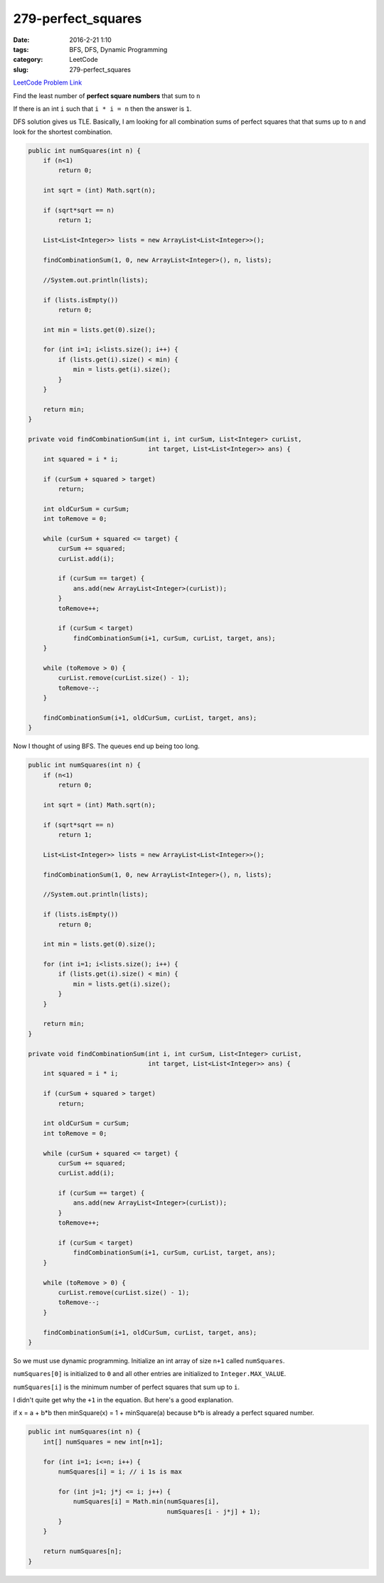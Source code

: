 279-perfect_squares
###################

:date: 2016-2-21 1:10
:tags: BFS, DFS, Dynamic Programming
:category: LeetCode
:slug: 279-perfect_squares

`LeetCode Problem Link <https://leetcode.com/problems/perfect-squares/>`_

Find the least number of **perfect square numbers** that sum to ``n``

If there is an int ``i`` such that ``i * i = n`` then the answer is ``1``.

DFS solution gives us TLE. Basically, I am looking for all combination sums of perfect squares that
that sums up to ``n`` and look for the shortest combination.

.. code-block:: java

    public int numSquares(int n) {
        if (n<1)
            return 0;

        int sqrt = (int) Math.sqrt(n);

        if (sqrt*sqrt == n)
            return 1;

        List<List<Integer>> lists = new ArrayList<List<Integer>>();

        findCombinationSum(1, 0, new ArrayList<Integer>(), n, lists);

        //System.out.println(lists);

        if (lists.isEmpty())
            return 0;

        int min = lists.get(0).size();

        for (int i=1; i<lists.size(); i++) {
            if (lists.get(i).size() < min) {
                min = lists.get(i).size();
            }
        }

        return min;
    }

    private void findCombinationSum(int i, int curSum, List<Integer> curList,
                                    int target, List<List<Integer>> ans) {
        int squared = i * i;

        if (curSum + squared > target)
            return;

        int oldCurSum = curSum;
        int toRemove = 0;

        while (curSum + squared <= target) {
            curSum += squared;
            curList.add(i);

            if (curSum == target) {
                ans.add(new ArrayList<Integer>(curList));
            }
            toRemove++;

            if (curSum < target)
                findCombinationSum(i+1, curSum, curList, target, ans);
        }

        while (toRemove > 0) {
            curList.remove(curList.size() - 1);
            toRemove--;
        }

        findCombinationSum(i+1, oldCurSum, curList, target, ans);
    }

Now I thought of using BFS. The queues end up being too long.

.. code-block:: java

    public int numSquares(int n) {
        if (n<1)
            return 0;

        int sqrt = (int) Math.sqrt(n);

        if (sqrt*sqrt == n)
            return 1;

        List<List<Integer>> lists = new ArrayList<List<Integer>>();

        findCombinationSum(1, 0, new ArrayList<Integer>(), n, lists);

        //System.out.println(lists);

        if (lists.isEmpty())
            return 0;

        int min = lists.get(0).size();

        for (int i=1; i<lists.size(); i++) {
            if (lists.get(i).size() < min) {
                min = lists.get(i).size();
            }
        }

        return min;
    }

    private void findCombinationSum(int i, int curSum, List<Integer> curList,
                                    int target, List<List<Integer>> ans) {
        int squared = i * i;

        if (curSum + squared > target)
            return;

        int oldCurSum = curSum;
        int toRemove = 0;

        while (curSum + squared <= target) {
            curSum += squared;
            curList.add(i);

            if (curSum == target) {
                ans.add(new ArrayList<Integer>(curList));
            }
            toRemove++;

            if (curSum < target)
                findCombinationSum(i+1, curSum, curList, target, ans);
        }

        while (toRemove > 0) {
            curList.remove(curList.size() - 1);
            toRemove--;
        }

        findCombinationSum(i+1, oldCurSum, curList, target, ans);
    }

So we must use dynamic programming. Initialize an int array of size ``n+1`` called ``numSquares``.

``numSquares[0]`` is initialized to ``0`` and all other entries are initialized to ``Integer.MAX_VALUE``.

``numSquares[i]`` is the minimum number of perfect squares that sum up to ``i``.


I didn't quite get why the ``+1`` in the equation. But here's a good explanation.

if x = a + b*b then minSquare(x) = 1 + minSquare(a) because b*b is already a perfect squared number.

.. code-block:: java

    public int numSquares(int n) {
        int[] numSquares = new int[n+1];

        for (int i=1; i<=n; i++) {
            numSquares[i] = i; // i 1s is max

            for (int j=1; j*j <= i; j++) {
                numSquares[i] = Math.min(numSquares[i],
                                         numSquares[i - j*j] + 1);
            }
        }

        return numSquares[n];
    }


